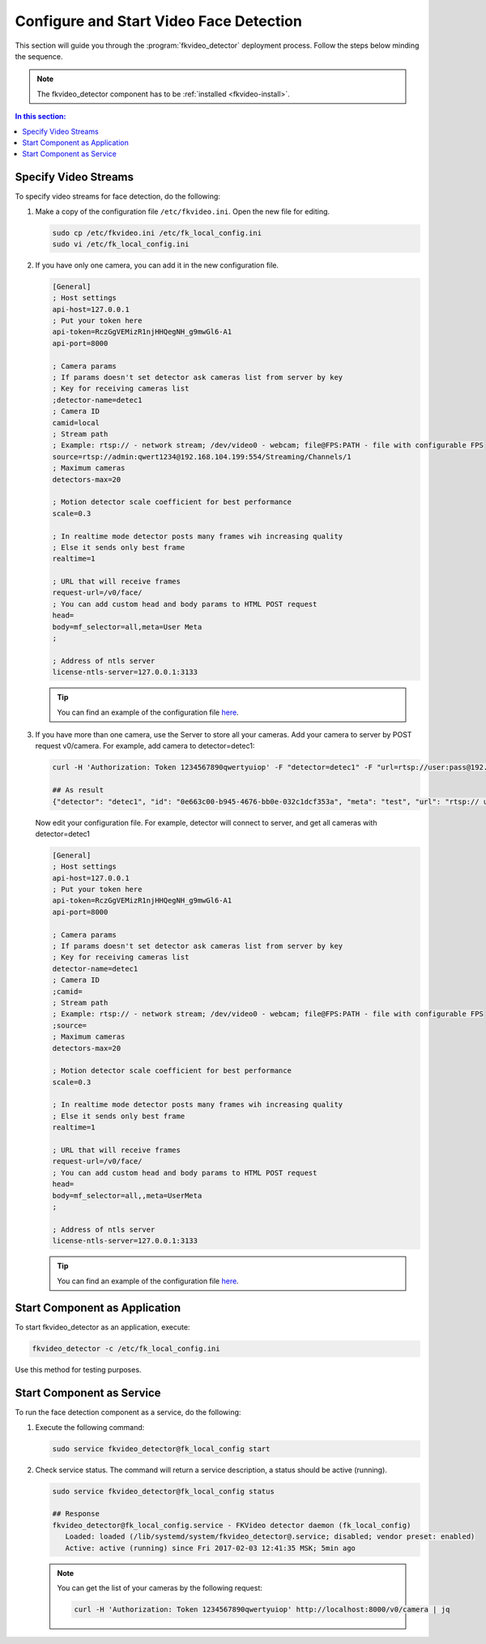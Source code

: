 Configure and Start Video Face Detection
============================================

This section will guide you through the :program:`fkvideo_detector` deployment process. Follow the steps below minding the sequence.

.. note::
   The fkvideo_detector component has to be :ref:`installed <fkvideo-install>`.

.. contents:: In this section:

.. _camera-fkvideo:

Specify Video Streams
------------------------

To specify video streams for face detection, do the following:

#. Make a copy of the configuration file ``/etc/fkvideo.ini``. Open the new file for editing.

   .. code::

      sudo cp /etc/fkvideo.ini /etc/fk_local_config.ini
      sudo vi /etc/fk_local_config.ini

#. If you have only one camera, you can add it in the new configuration file.

   .. code::

       [General]
       ; Host settings
       api-host=127.0.0.1
       ; Put your token here
       api-token=RczGgVEMizR1njHHQegNH_g9mwGl6-A1
       api-port=8000

       ; Camera params
       ; If params doesn't set detector ask cameras list from server by key
       ; Key for receiving cameras list
       ;detector-name=detec1
       ; Camera ID
       camid=local
       ; Stream path
       ; Example: rtsp:// - network stream; /dev/video0 - webcam; file@FPS:PATH - file with configurable FPS
       source=rtsp://admin:qwert1234@192.168.104.199:554/Streaming/Channels/1
       ; Maximum cameras
       detectors-max=20

       ; Motion detector scale coefficient for best performance
       scale=0.3

       ; In realtime mode detector posts many frames wih increasing quality
       ; Else it sends only best frame
       realtime=1

       ; URL that will receive frames
       request-url=/v0/face/
       ; You can add custom head and body params to HTML POST request
       head=
       body=mf_selector=all,meta=User Meta
       ;

       ; Address of ntls server
       license-ntls-server=127.0.0.1:3133

   .. tip::
       You can find an example of the configuration file `here <https://raw.githubusercontent.com/NTech-Lab/FFSER-file-examples/master/fk_local_config.ini>`__.

#. If you have more than one camera, use the Server to store all your cameras. Add your camera to server by POST request v0/camera. For    example, add camera to detector=detec1:

   .. code::

       curl -H 'Authorization: Token 1234567890qwertyuiop' -F "detector=detec1" -F "url=rtsp://user:pass@192.168.1.1:554/Streaming/Channels/1" -F "meta=test" http://localhost:8000/v0/camera

       ## As result
       {"detector": "detec1", "id": "0e663c00-b945-4676-bb0e-032c1dcf353a", "meta": "test", "url": "rtsp:// user:pass@192.168.1.1:554/Streaming/Channels/1"}


   Now edit your configuration file. For example, detector will connect to server, and get all cameras with detector=detec1

   .. code::

       [General]
       ; Host settings
       api-host=127.0.0.1
       ; Put your token here
       api-token=RczGgVEMizR1njHHQegNH_g9mwGl6-A1
       api-port=8000

       ; Camera params
       ; If params doesn't set detector ask cameras list from server by key
       ; Key for receiving cameras list
       detector-name=detec1
       ; Camera ID
       ;camid=
       ; Stream path
       ; Example: rtsp:// - network stream; /dev/video0 - webcam; file@FPS:PATH - file with configurable FPS
       ;source=
       ; Maximum cameras
       detectors-max=20

       ; Motion detector scale coefficient for best performance
       scale=0.3

       ; In realtime mode detector posts many frames wih increasing quality
       ; Else it sends only best frame
       realtime=1

       ; URL that will receive frames
       request-url=/v0/face/
       ; You can add custom head and body params to HTML POST request
       head=
       body=mf_selector=all,,meta=UserMeta
       ;

       ; Address of ntls server
       license-ntls-server=127.0.0.1:3133

   .. tip::
       You can find an example of the configuration file `here <https://raw.githubusercontent.com/NTech-Lab/FFSER-file-examples/master/fk_server_config.ini>`__.


Start Component as Application
------------------------------------------ 

To start fkvideo_detector as an application, execute:

.. code::

    fkvideo_detector -c /etc/fk_local_config.ini

Use this method for testing purposes.


Start Component as Service
--------------------------------

To run the face detection component as a service, do the following:

#. Execute the following command:

   .. code::

       sudo service fkvideo_detector@fk_local_config start

#. Check service status. The command will return a service description, a status should be active (running).

   .. code::

       sudo service fkvideo_detector@fk_local_config status

       ## Response
       fkvideo_detector@fk_local_config.service - FKVideo detector daemon (fk_local_config)
          Loaded: loaded (/lib/systemd/system/fkvideo_detector@.service; disabled; vendor preset: enabled)
          Active: active (running) since Fri 2017-02-03 12:41:35 MSK; 5min ago

   .. note::
       You can get the list of your cameras by the following request:

       .. code::

          curl -H 'Authorization: Token 1234567890qwertyuiop' http://localhost:8000/v0/camera | jq

